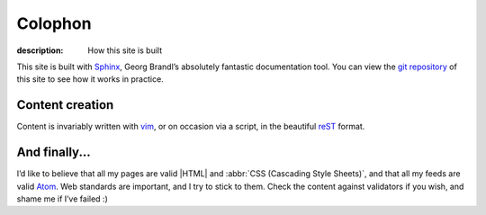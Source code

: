Colophon
========

:description: How this site is built

This site is built with Sphinx_, Georg Brandl’s absolutely fantastic
documentation tool.  You can view the `git repository`_ of this site to see how
it works in practice.

Content creation
----------------

Content is invariably written with vim_, or on occasion via a script, in the
beautiful reST_ format.

And finally...
--------------

I’d like to believe that all my pages are valid |HTML| and :abbr:`CSS
(Cascading Style Sheets)`, and that all my feeds are valid Atom_.  Web
standards are important, and I try to stick to them.  Check the content against
validators if you wish, and shame me if I’ve failed :)

.. _sphinx: http://sphinx-doc.org/
.. _git repository: https://github.com/JNRowe/jnrowe.github.io
.. _vim: http://www.vim.org/
.. _reST: http://docutils.sourceforge.net/docs/user/rst/
.. _Atom: http://www.atomenabled.org/
